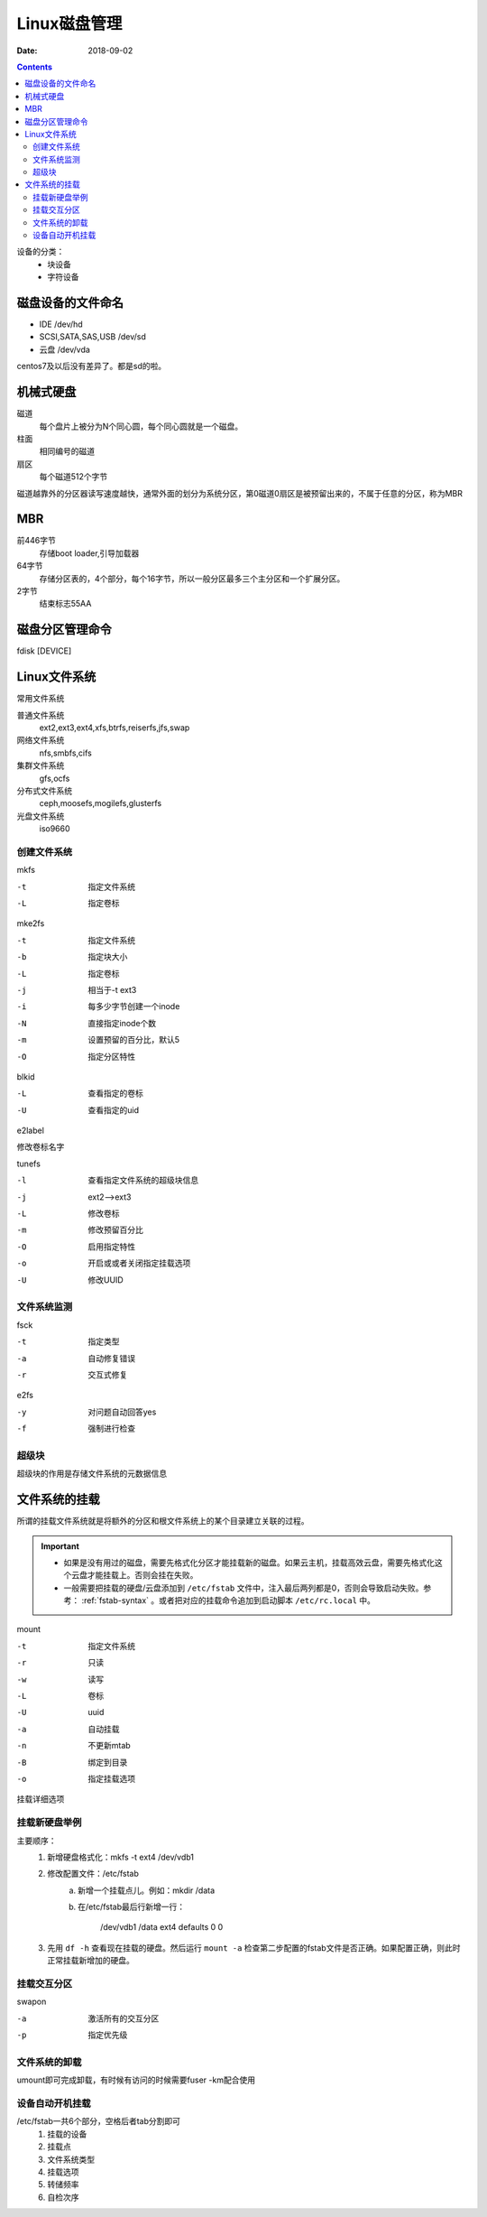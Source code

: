 
============================================================
Linux磁盘管理
============================================================

:Date: 2018-09-02

.. contents::

设备的分类：
    - 块设备
    - 字符设备

磁盘设备的文件命名
============================================================

- IDE                       /dev/hd
- SCSI,SATA,SAS,USB         /dev/sd
- 云盘                      /dev/vda

centos7及以后没有差异了。都是sd的啦。


机械式硬盘
============================================================

磁道
    每个盘片上被分为N个同心圆，每个同心圆就是一个磁盘。
柱面
    相同编号的磁道
扇区
    每个磁道512个字节

磁道越靠外的分区器读写速度越快，通常外面的划分为系统分区，第0磁道0扇区是被预留出来的，不属于任意的分区，称为MBR

MBR 
============================================================


前446字节
    存储boot loader,引导加载器
64字节
    存储分区表的，4个部分，每个16字节，所以一般分区最多三个主分区和一个扩展分区。
2字节
    结束标志55AA

磁盘分区管理命令
============================================================

fdisk [DEVICE]

.. code-block:: bash
    :linenos:

    p           显示分区表
    n           创建分区
    d           删除分区
    t           修改分区id
    l           列出系统id
    w           保存退出
    q           不保存退出

Linux文件系统
============================================================

常用文件系统

普通文件系统
    ext2,ext3,ext4,xfs,btrfs,reiserfs,jfs,swap
网络文件系统
    nfs,smbfs,cifs
集群文件系统
    gfs,ocfs
分布式文件系统
    ceph,moosefs,mogilefs,glusterfs
光盘文件系统
    iso9660

创建文件系统
--------------------------------------------------------------------------------------

mkfs

-t              指定文件系统
-L              指定卷标

mke2fs

-t              指定文件系统
-b              指定块大小
-L              指定卷标
-j              相当于-t ext3
-i              每多少字节创建一个inode
-N              直接指定inode个数
-m              设置预留的百分比，默认5
-O              指定分区特性

blkid

-L              查看指定的卷标
-U              查看指定的uid

e2label

修改卷标名字

tunefs

-l              查看指定文件系统的超级块信息
-j              ext2-->ext3
-L              修改卷标
-m              修改预留百分比
-O              启用指定特性
-o              开启或或者关闭指定挂载选项
-U              修改UUID

文件系统监测
--------------------------------------------------------------------------------------

fsck

-t          指定类型
-a          自动修复错误
-r          交互式修复

e2fs

-y          对问题自动回答yes
-f          强制进行检查

超级块
--------------------------------------------------------------------------------------

超级块的作用是存储文件系统的元数据信息


文件系统的挂载
============================================================

所谓的挂载文件系统就是将额外的分区和根文件系统上的某个目录建立关联的过程。

.. important::

    - 如果是没有用过的磁盘，需要先格式化分区才能挂载新的磁盘。如果云主机，挂载高效云盘，需要先格式化这个云盘才能挂载上。否则会挂在失败。
    - 一般需要把挂载的硬盘/云盘添加到 ``/etc/fstab`` 文件中，注入最后两列都是0，否则会导致启动失败。参考： :ref:`fstab-syntax` 。或者把对应的挂载命令追加到启动脚本 ``/etc/rc.local`` 中。


mount

-t              指定文件系统
-r              只读  
-w              读写
-L              卷标
-U              uuid
-a              自动挂载
-n              不更新mtab
-B              绑定到目录
-o              指定挂载选项

挂载详细选项
    
.. code-block:: text
    :linenos:
    
    async/sync              同步异步问题
    atime/noatime           是否更新atime
    auto/noauto             是否自动挂载
    /diratime/nodiratime    目录被访问，是否更新时间戳
    /dev/nodev              是否支持使用设备
    exec/noexec             是否执行二进制程序
    suid/nosuid             是否支持suid
    remount                 重新挂载
    ro                      读
    rw                      读写
    user/nouser             是否运行普通用户挂载
    acl                     是否支持acl

挂载新硬盘举例
-----------------------------------------

主要顺序：
    1. 新增硬盘格式化：mkfs -t ext4 /dev/vdb1
    2. 修改配置文件：/etc/fstab
        a. 新增一个挂载点儿。例如：mkdir /data
        b. 在/etc/fstab最后行新增一行：

            /dev/vdb1       /data   ext4    defaults    0    0

    3. 先用 ``df -h`` 查看现在挂载的硬盘。然后运行 ``mount -a`` 检查第二步配置的fstab文件是否正确。如果配置正确，则此时正常挂载新增加的硬盘。



挂载交互分区
-----------------------------------------

swapon

-a              激活所有的交互分区
-p              指定优先级

文件系统的卸载
-----------------------------------------------------

umount即可完成卸载，有时候有访问的时候需要fuser -km配合使用

设备自动开机挂载
------------------------------------------------------

/etc/fstab一共6个部分，空格后者tab分割即可
    1.  挂载的设备
    #.  挂载点
    #.  文件系统类型
    #.  挂载选项
    #.  转储频率
    #.  自检次序




